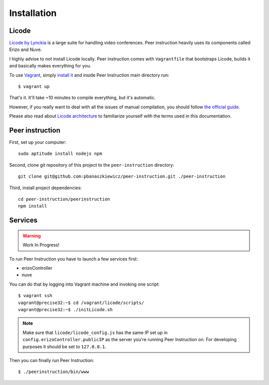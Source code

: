 Installation
============

Licode
------

`Licode by Lynckia`_ is a large suite for handling video conferences.  Peer
instruction heavily uses its components called Erizo and Nuve.

I highly advise to not install Licode locally.  Peer instruction comes with
``Vagrantfile`` that bootstraps Licode, builds it and basically makes
everything for you.

To use `Vagrant`_, simply `install it <http://www.vagrantup.com/downloads>`__
and inside Peer Instruction main directory run::

    $ vagrant up

That's it.  It'll take ~10 minutes to compile everything, but it's automatic.

However, if you really want to deal with all the issues of manual compilation,
you should follow
`the official guide <http://lynckia.com/licode/install.html#dependencies>`__.

Please also read about `Licode architecture`_ to familiarize yourself with
the terms used in this documentation.

.. _Licode by Lynckia: http://lynckia.com/licode/
.. _Vagrant: http://docs.vagrantup.com/v2/why-vagrant/index.html
.. _Licode architecture: http://lynckia.com/licode/architecture.html

Peer instruction
----------------

First, set up your computer::

    sudo aptitude install nodejs npm

Second, clone git repository of this project to the ``peer-instruction``
directory::

    git clone git@github.com:pbanaszkiewicz/peer-instruction.git ./peer-instruction

Third, install project dependencies::

    cd peer-instruction/peerinstruction
    npm install

Services
--------

.. warning:: Work In Progress!

To run Peer Instruction you have to launch a few services first:

* erizoController
* nuve

You can do that by logging into Vagrant machine and invoking one script::

    $ vagrant ssh
    vagrant@precise32:~$ cd /vagrant/licode/scripts/
    vagrant@precise32:~$ ./initLicode.sh

.. note::
    Make sure that ``licode/licode_config.js`` has the same IP set up in
    ``config.erizoController.publicIP`` as the server you're running Peer
    Instruction on.  For developing purposes it should be set to
    ``127.0.0.1``.

Then you can finally run Peer Instruction::

    $ ./peerinstruction/bin/www
